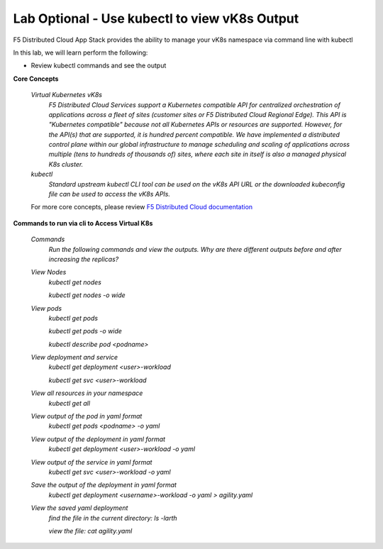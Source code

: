 Lab Optional - Use kubectl to view vK8s Output
==============================================

F5 Distributed Cloud App Stack provides the ability to manage your vK8s namespace via command line with kubectl 

In this lab, we will learn perform the following:

•  Review kubectl commands and see the output

**Core Concepts**

   *Virtual Kubernetes vK8s*
      `F5 Distributed Cloud Services support a Kubernetes compatible API for centralized orchestration of applications across a fleet of sites (customer sites or F5 Distributed Cloud Regional Edge). This API is "Kubernetes compatible" because not all Kubernetes APIs or resources are supported. However, for the API(s) that are supported, it is hundred percent compatible. We have implemented a distributed control plane within our global infrastructure to manage scheduling and scaling of applications across multiple (tens to hundreds of thousands of) sites, where each site in itself is also a managed physical K8s cluster.`

   *kubectl*
      `Standard upstream kubectl CLI tool can be used on the vK8s API URL or the downloaded kubeconfig file can be used to access the vK8s APIs.`

   For more core concepts, please review `F5 Distributed Cloud documentation <https://docs.cloud.f5.com/docs/ves-concepts/dist-app-mgmt>`_

**Commands to run via cli to Access Virtual K8s**

   *Commands*
      `Run the following commands and view the outputs.  Why are there different outputs before and after increasing the replicas?`

   *View Nodes*
      `kubectl get nodes`
   
      `kubectl get nodes -o wide`
   
   *View pods*
      `kubectl get pods`
   
      `kubectl get pods -o wide`
   
      `kubectl describe pod <podname>`
   
   *View deployment and service*
      `kubectl get deployment <user>-workload`
   
      `kubectl get svc <user>-workload`

   *View all resources in your namespace*
      `kubectl get all`
   
   *View output of the pod in yaml format*
      `kubectl get pods <podname> -o yaml`
 
   *View output of the deployment in yaml format*
      `kubectl get deployment <user>-workload -o yaml`

   *View output of the service in yaml format*
      `kubectl get svc <user>-workload -o yaml`
   
   *Save the output of the deployment in yaml format*
      `kubectl get deployment <username>-workload -o yaml > agility.yaml`

   *View the saved yaml deployment*
      `find the file in the current directory:
      ls -larth`
   
      `view the file: cat agility.yaml`
